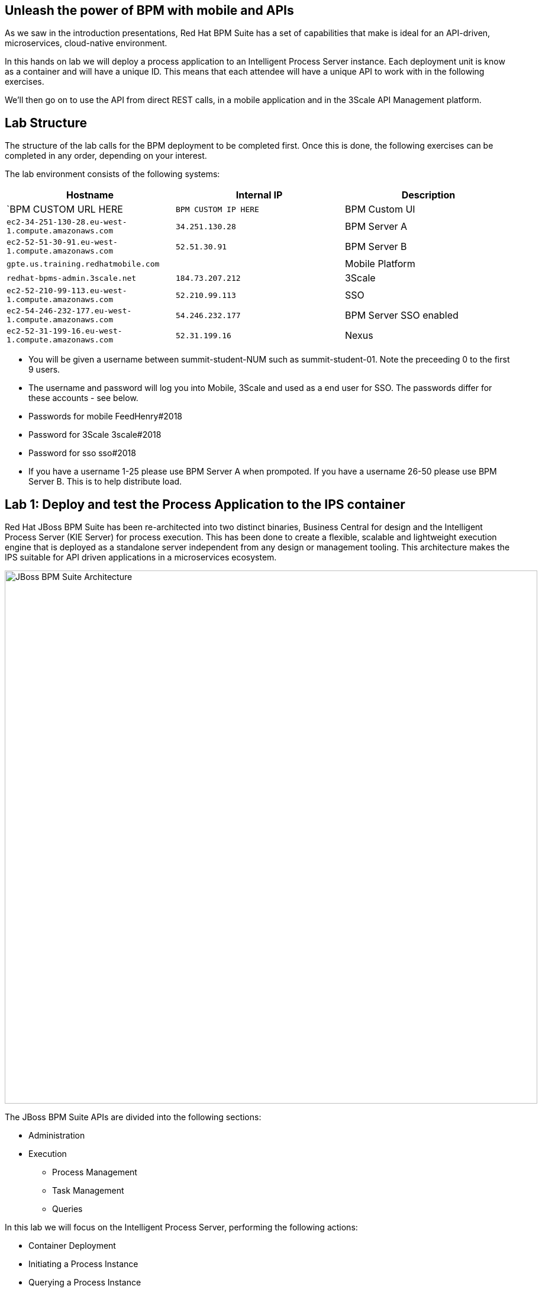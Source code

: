 :scrollbar:
:data-uri:
//:toc2:

== Unleash the power of BPM with mobile and APIs

//:numbered:

//Lab Introduction
//----------------

As we saw in the introduction presentations, Red Hat BPM Suite has a set of capabilities that make is ideal for an API-driven, microservices, cloud-native environment.

In this hands on lab we will deploy a process application to an Intelligent Process Server instance. Each deployment unit is know as a container and will have a unique ID. This means that each attendee will have a unique API to work with in the following exercises.

We'll then go on to use the API from direct REST calls, in a mobile application and in the 3Scale API Management platform.


Lab Structure
-------------

The structure of the lab calls for the BPM deployment to be completed first. Once this is done, the following exercises can be completed in any order, depending on your interest.

The lab environment consists of the following systems:

[cols="3",options="header"]
|=======
|Hostname              |Internal IP    |Description
|`BPM CUSTOM URL HERE  |`BPM CUSTOM IP HERE` | BPM Custom UI
|`ec2-34-251-130-28.eu-west-1.compute.amazonaws.com` |`34.251.130.28`  | BPM Server A
|`ec2-52-51-30-91.eu-west-1.compute.amazonaws.com`  |`52.51.30.91` | BPM Server B
|`gpte.us.training.redhatmobile.com`  | | Mobile Platform
|`redhat-bpms-admin.3scale.net`  |`184.73.207.212` | 3Scale
|`ec2-52-210-99-113.eu-west-1.compute.amazonaws.com`  |`52.210.99.113` | SSO
|`ec2-54-246-232-177.eu-west-1.compute.amazonaws.com`  |`54.246.232.177` | BPM Server SSO enabled
|`ec2-52-31-199-16.eu-west-1.compute.amazonaws.com`    |`52.31.199.16` | Nexus
|=======

* You will be given a username between summit-student-NUM such as summit-student-01. Note the preceeding 0 to the first 9 users.

* The username and password will log you into Mobile, 3Scale and used as a end user for SSO. The passwords differ for these accounts - see below.

* Passwords for mobile FeedHenry#2018

* Password for 3Scale 3scale#2018

* Password for sso sso#2018

* If you have a username 1-25 please use BPM Server A when prompoted. If you have a username 26-50 please use BPM Server B. This is to help distribute load.



Lab 1: Deploy and test the Process Application to the IPS container
-------------------------------------------------------------------
Red Hat JBoss BPM Suite has been re-architected into two distinct binaries, Business Central for design and the Intelligent Process Server (KIE Server) for process execution. This has been done to create a flexible, scalable and lightweight execution engine that is deployed as a standalone server independent from any design or management tooling. This architecture makes the IPS suitable for API driven applications in a microservices ecosystem.

image::../Unleash_the_Power_of_BPM_With_Mobile_and_APIs/images/bpm-suite-architecture-diagram.png[JBoss BPM Suite Architecture, 900]

The JBoss BPM Suite APIs are divided into the following sections:

* Administration
* Execution
  - Process Management
  - Task Management
  - Queries

In this lab we will focus on the Intelligent Process Server, performing the following actions:

* Container Deployment
* Initiating a Process Instance
* Querying a Process Instance
* Interacting with the Task Management API

link:../Unleash_the_Power_of_BPM_With_Mobile_and_APIs/1_Deploy_And_Manage_BPM_Container.adoc[Start the BPM lab here]

Lab 2a: Expose and test an API endpoint through 3Scale
------------------------------------------------------

3scale is Red Hat's API Management platform, built with performance, customer control and excellent time-to-value in mind.

The 3Scale platform is organised around a developer portal and API management and delivery functionality.

image::../Unleash_the_Power_of_BPM_With_Mobile_and_APIs/images/3scale-architecture-diagram.png[3Scale Architecture, 600]

3Scale is available as both SaaS and on premise options. Today we will be using an account on the SaaS platform at 3scale.net to expose and manage the API for your BPM Container. We will perform the following steps:

* Login into 3Scale SaaS Application
* Define API Service
* Define Application Plan
* Define Accounts and Users
* Create Application
* Create Mappings and Methods for BPMS service integration

link:../Unleash_the_Power_of_BPM_With_Mobile_and_APIs/3scale-lab.adoc[Start the API Management lab here]


Lab 2b: Use the API in a mobile application through the Red Hat Mobile Application Platform hosted platform
-----------------------------------------------------------------------------------------------------------

Red Hat Mobile Application Platform speeds up the development, integration, deployment, and management of mobile apps for businesses.

The platform offers a suite of features that embrace collaborative app development, centralised control of security and back-end integration, and deployment in the cloud or on-premise.

image::../Unleash_the_Power_of_BPM_With_Mobile_and_APIs/images/rhmap-architecture-diagram.png[Red Hat Mobile Application Platform Architecture, 800]

Red Hat Mobile Application Platform is available as both SaaS and on premise options. Today we will use a hosted deployment running on Red Hat Openshift to add a mobile app front end to the BPM process that you deployed in the Lab 1.

* Login in to RHMAP
* Explore the app and portal code
* Located the API calls
* Modify the API call
* Optionally build an (Android) app for your phone

link:../Unleash_the_Power_of_BPM_With_Mobile_and_APIs/mobile_lab.adoc[Start the Mobile frontend lab here]
